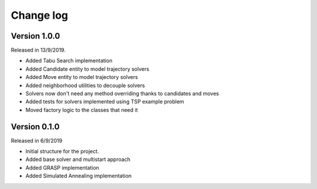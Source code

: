 .. _changelog:

Change log
----------

Version 1.0.0
^^^^^^^^^^^^^
Released in 13/9/2019.

* Added Tabu Search implementation
* Added Candidate entity to model trajectory solvers
* Added Move entity to model trajectory solvers
* Added neighborhood utilities to decouple solvers
* Solvers now don't need any method overriding thanks to candidates and moves
* Added tests for solvers implemented using TSP example problem
* Moved factory logic to the classes that need it


Version 0.1.0
^^^^^^^^^^^^^
Released in 6/9/2019

* Initial structure for the project.
* Added base solver and multistart approach
* Added GRASP implementation
* Added Simulated Annealing implementation
